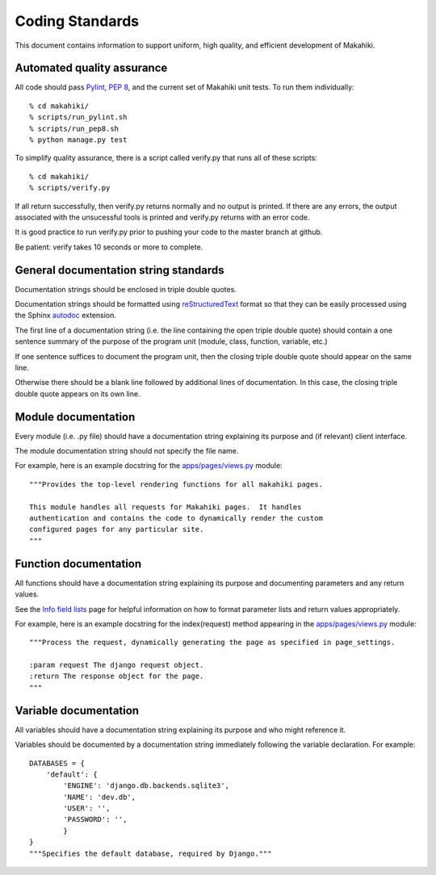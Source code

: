 Coding Standards
================

This document contains information to support uniform, high quality, and
efficient development of Makahiki.

Automated quality assurance
---------------------------

All code should pass `Pylint`_, `PEP 8`_, and the current set of Makahiki unit
tests.   To run them individually::

  % cd makahiki/
  % scripts/run_pylint.sh
  % scripts/run_pep8.sh
  % python manage.py test

.. _Pylint: http://pypi.python.org/pypi/pylint
.. _PEP 8: https://github.com/jcrocholl/pep8

To simplify quality assurance, there is a script called verify.py that runs all of these
scripts::

  % cd makahiki/
  % scripts/verify.py

If all return successfully, then verify.py returns normally and no output is printed.  If there
are any errors, the output associated with the unsucessful tools is printed
and verify.py returns with an error code. 

It is good practice to run verify.py prior to pushing your code to the
master branch at github. 

Be patient: verify takes 10 seconds or more to complete.

General documentation string standards
--------------------------------------

Documentation strings should be enclosed in triple double quotes.  

Documentation strings should be formatted using `reStructuredText`_ format
so that they can be easily processed using the Sphinx `autodoc`_ extension.

.. _reStructuredText: http://docutils.sourceforge.net/rst.html
.. _autodoc: http://sphinx.pocoo.org/ext/autodoc.html


The first line of a documentation string (i.e. the line containing the open
triple double quote) should contain a one sentence summary of the purpose
of the program unit (module, class, function, variable, etc.)

If one sentence suffices to document the program unit, then the closing triple
double quote should appear on the same line. 

Otherwise there should be a blank line followed by additional lines of
documentation.  In this case, the closing triple double quote appears on
its own line.

Module documentation
--------------------

Every module (i.e. .py file) should have a documentation string explaining
its purpose and (if relevant) client interface.   

The module documentation string should not specify the file name. 

For example, here is an example docstring for the `apps/pages/views.py`_
module::

  """Provides the top-level rendering functions for all makahiki pages.

  This module handles all requests for Makahiki pages.  It handles
  authentication and contains the code to dynamically render the custom
  configured pages for any particular site.
  """

Function documentation
----------------------

All functions should have a documentation string explaining its purpose and 
documenting parameters and any return values.    

See the `Info field lists`_ page for helpful information on how to format
parameter lists and return values appropriately.

.. _Info field lists: http://sphinx.pocoo.org/domains.html#info-field-lists

For example, here is an example docstring for the index(request) method
appearing in the `apps/pages/views.py`_ module::

  """Process the request, dynamically generating the page as specified in page_settings.

  :param request The django request object. 
  :return The response object for the page.
  """

.. _apps/pages/views.py: https://github.com/csdl/makahiki/blob/master/makahiki/apps/pages/views.py

Variable documentation
----------------------

All variables should have a documentation string explaining its purpose and
who might reference it. 

Variables should be documented by a documentation string immediately
following the variable declaration. For example::

  DATABASES = {
      'default': {
          'ENGINE': 'django.db.backends.sqlite3',
          'NAME': 'dev.db',
          'USER': '',
          'PASSWORD': '',
          }
  }
  """Specifies the default database, required by Django."""





  
 



